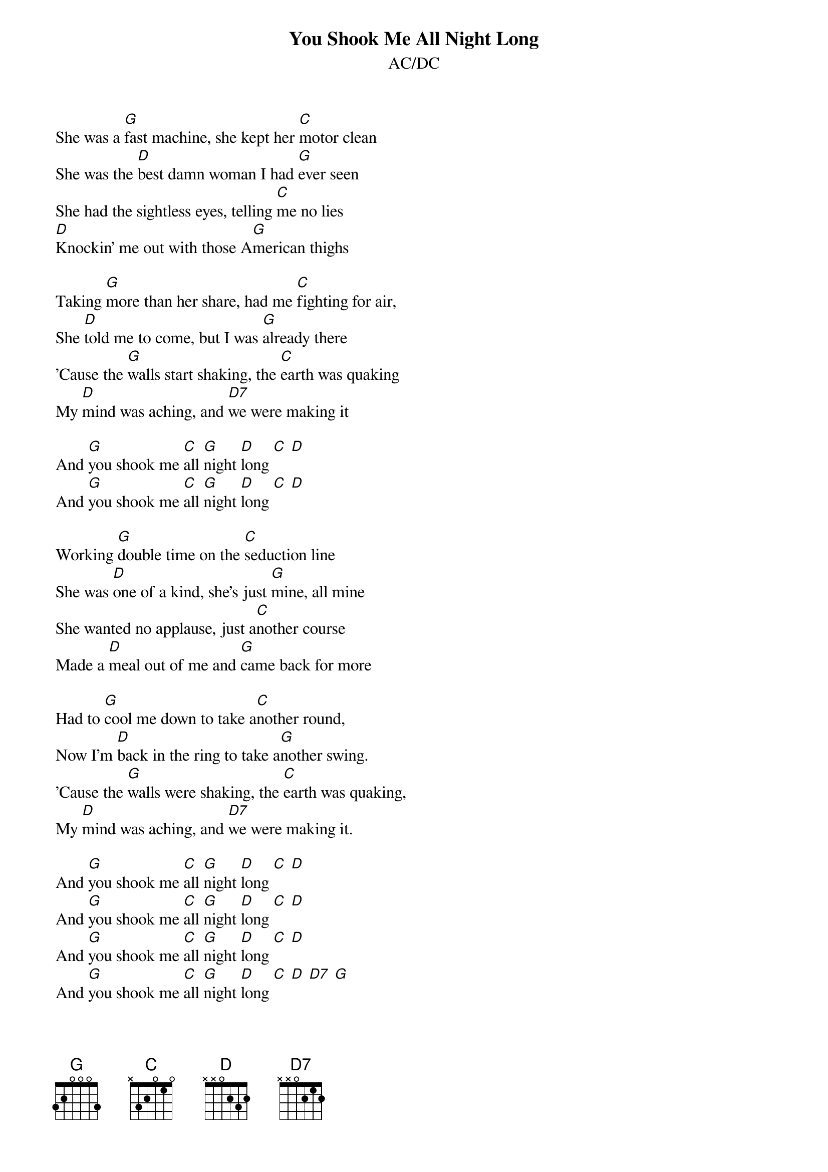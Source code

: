 {t:You Shook Me All Night Long}
{st:AC/DC}

She was a [G]fast machine, she kept her [C]motor clean
She was the [D]best damn woman I had [G]ever seen
She had the sightless eyes, telling [C]me no lies
[D]Knockin' me out with those A[G]merican thighs

Taking [G]more than her share, had me [C]fighting for air,
She [D]told me to come, but I was [G]already there
'Cause the [G]walls start shaking, the [C]earth was quaking
My [D]mind was aching, and [D7]we were making it

And [G]you shook me [C]all [G]night [D]long [C] [D]
And [G]you shook me [C]all [G]night [D]long [C] [D]

Working [G]double time on the [C]seduction line
She was [D]one of a kind, she's just [G]mine, all mine
She wanted no applause, just a[C]nother course
Made a [D]meal out of me and [G]came back for more

Had to [G]cool me down to take a[C]nother round,
Now I'm [D]back in the ring to take a[G]nother swing.
'Cause the [G]walls were shaking, the [C]earth was quaking,
My [D]mind was aching, and [D7]we were making it.

And [G]you shook me [C]all [G]night [D]long [C] [D]
And [G]you shook me [C]all [G]night [D]long [C] [D]
And [G]you shook me [C]all [G]night [D]long [C] [D]
And [G]you shook me [C]all [G]night [D]long [C] [D] [D7] [G]
